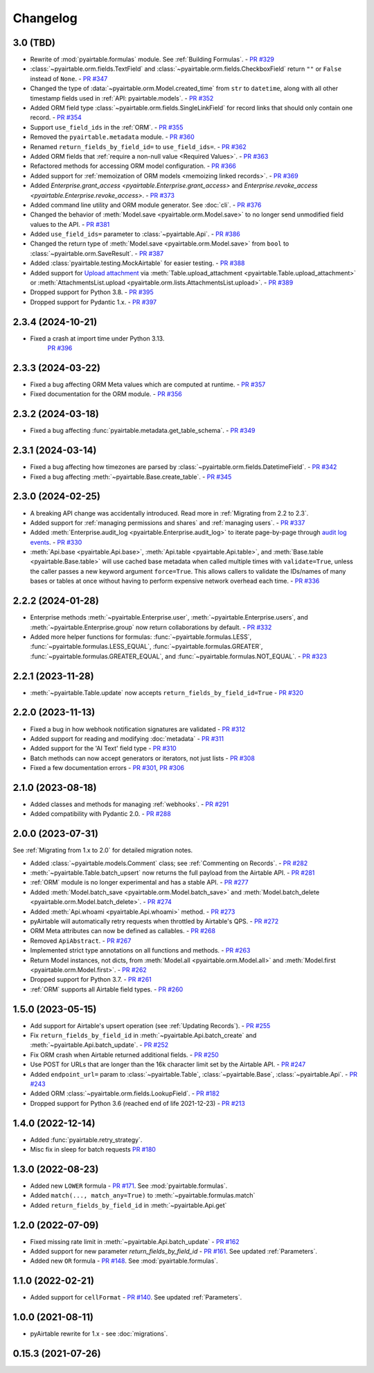=========
Changelog
=========

3.0 (TBD)
------------------------

* Rewrite of :mod:`pyairtable.formulas` module. See :ref:`Building Formulas`.
  - `PR #329 <https://github.com/gtalarico/pyairtable/pull/329>`_
* :class:`~pyairtable.orm.fields.TextField` and
  :class:`~pyairtable.orm.fields.CheckboxField` return ``""``
  or ``False`` instead of ``None``.
  - `PR #347 <https://github.com/gtalarico/pyairtable/pull/347>`_
* Changed the type of :data:`~pyairtable.orm.Model.created_time`
  from ``str`` to ``datetime``, along with all other timestamp fields
  used in :ref:`API: pyairtable.models`.
  - `PR #352 <https://github.com/gtalarico/pyairtable/pull/352>`_
* Added ORM field type :class:`~pyairtable.orm.fields.SingleLinkField`
  for record links that should only contain one record.
  - `PR #354 <https://github.com/gtalarico/pyairtable/pull/354>`_
* Support ``use_field_ids`` in the :ref:`ORM`.
  - `PR #355 <https://github.com/gtalarico/pyairtable/pull/355>`_
* Removed the ``pyairtable.metadata`` module.
  - `PR #360 <https://github.com/gtalarico/pyairtable/pull/360>`_
* Renamed ``return_fields_by_field_id=`` to ``use_field_ids=``.
  - `PR #362 <https://github.com/gtalarico/pyairtable/pull/362>`_
* Added ORM fields that :ref:`require a non-null value <Required Values>`.
  - `PR #363 <https://github.com/gtalarico/pyairtable/pull/363>`_
* Refactored methods for accessing ORM model configuration.
  - `PR #366 <https://github.com/gtalarico/pyairtable/pull/366>`_
* Added support for :ref:`memoization of ORM models <memoizing linked records>`.
  - `PR #369 <https://github.com/gtalarico/pyairtable/pull/369>`_
* Added `Enterprise.grant_access <pyairtable.Enterprise.grant_access>`
  and `Enterprise.revoke_access <pyairtable.Enterprise.revoke_access>`.
  - `PR #373 <https://github.com/gtalarico/pyairtable/pull/373>`_
* Added command line utility and ORM module generator. See :doc:`cli`.
  - `PR #376 <https://github.com/gtalarico/pyairtable/pull/376>`_
* Changed the behavior of :meth:`Model.save <pyairtable.orm.Model.save>`
  to no longer send unmodified field values to the API.
  - `PR #381 <https://github.com/gtalarico/pyairtable/pull/381>`_
* Added ``use_field_ids=`` parameter to :class:`~pyairtable.Api`.
  - `PR #386 <https://github.com/gtalarico/pyairtable/pull/386>`_
* Changed the return type of :meth:`Model.save <pyairtable.orm.Model.save>`
  from ``bool`` to :class:`~pyairtable.orm.SaveResult`.
  - `PR #387 <https://github.com/gtalarico/pyairtable/pull/387>`_
* Added :class:`pyairtable.testing.MockAirtable` for easier testing.
  - `PR #388 <https://github.com/gtalarico/pyairtable/pull/388>`_
* Added support for `Upload attachment <https://airtable.com/developers/web/api/upload-attachment>`_
  via :meth:`Table.upload_attachment <pyairtable.Table.upload_attachment>`
  or :meth:`AttachmentsList.upload <pyairtable.orm.lists.AttachmentsList.upload>`.
  - `PR #389 <https://github.com/gtalarico/pyairtable/pull/389>`_
* Dropped support for Python 3.8.
  - `PR #395 <https://github.com/gtalarico/pyairtable/pull/395>`_
* Dropped support for Pydantic 1.x.
  - `PR #397 <https://github.com/gtalarico/pyairtable/pull/397>`_

2.3.4 (2024-10-21)
------------------------

* Fixed a crash at import time under Python 3.13.
    `PR #396 <https://github.com/gtalarico/pyairtable/pull/396>`_

2.3.3 (2024-03-22)
------------------------

* Fixed a bug affecting ORM Meta values which are computed at runtime.
  - `PR #357 <https://github.com/gtalarico/pyairtable/pull/357>`_
* Fixed documentation for the ORM module.
  - `PR #356 <https://github.com/gtalarico/pyairtable/pull/356>`_

2.3.2 (2024-03-18)
------------------------

* Fixed a bug affecting :func:`pyairtable.metadata.get_table_schema`.
  - `PR #349 <https://github.com/gtalarico/pyairtable/pull/349>`_

2.3.1 (2024-03-14)
------------------------

* Fixed a bug affecting how timezones are parsed by :class:`~pyairtable.orm.fields.DatetimeField`.
  - `PR #342 <https://github.com/gtalarico/pyairtable/pull/342>`_
* Fixed a bug affecting :meth:`~pyairtable.Base.create_table`.
  - `PR #345 <https://github.com/gtalarico/pyairtable/pull/345>`_

2.3.0 (2024-02-25)
------------------------

* A breaking API change was accidentally introduced.
  Read more in :ref:`Migrating from 2.2 to 2.3`.
* Added support for :ref:`managing permissions and shares`
  and :ref:`managing users`.
  - `PR #337 <https://github.com/gtalarico/pyairtable/pull/337>`_
* Added :meth:`Enterprise.audit_log <pyairtable.Enterprise.audit_log>`
  to iterate page-by-page through `audit log events <https://airtable.com/developers/web/api/audit-logs-overview>`__.
  - `PR #330 <https://github.com/gtalarico/pyairtable/pull/330>`_
* :meth:`Api.base <pyairtable.Api.base>`,
  :meth:`Api.table <pyairtable.Api.table>`,
  and :meth:`Base.table <pyairtable.Base.table>`
  will use cached base metadata when called multiple times with ``validate=True``,
  unless the caller passes a new keyword argument ``force=True``.
  This allows callers to validate the IDs/names of many bases or tables at once
  without having to perform expensive network overhead each time.
  - `PR #336 <https://github.com/gtalarico/pyairtable/pull/336>`_

2.2.2 (2024-01-28)
------------------------

* Enterprise methods :meth:`~pyairtable.Enterprise.user`,
  :meth:`~pyairtable.Enterprise.users`, and :meth:`~pyairtable.Enterprise.group`
  now return collaborations by default.
  - `PR #332 <https://github.com/gtalarico/pyairtable/pull/332>`_
* Added more helper functions for formulas:
  :func:`~pyairtable.formulas.LESS`,
  :func:`~pyairtable.formulas.LESS_EQUAL`,
  :func:`~pyairtable.formulas.GREATER`,
  :func:`~pyairtable.formulas.GREATER_EQUAL`,
  and
  :func:`~pyairtable.formulas.NOT_EQUAL`.
  - `PR #323 <https://github.com/gtalarico/pyairtable/pull/323>`_

2.2.1 (2023-11-28)
------------------------

* :meth:`~pyairtable.Table.update` now accepts ``return_fields_by_field_id=True``
  - `PR #320 <https://github.com/gtalarico/pyairtable/pull/320>`_

2.2.0 (2023-11-13)
------------------------

* Fixed a bug in how webhook notification signatures are validated
  - `PR #312 <https://github.com/gtalarico/pyairtable/pull/312>`_
* Added support for reading and modifying :doc:`metadata`
  - `PR #311 <https://github.com/gtalarico/pyairtable/pull/311>`_
* Added support for the 'AI Text' field type
  - `PR #310 <https://github.com/gtalarico/pyairtable/pull/310>`_
* Batch methods can now accept generators or iterators, not just lists
  - `PR #308 <https://github.com/gtalarico/pyairtable/pull/308>`_
* Fixed a few documentation errors -
  `PR #301 <https://github.com/gtalarico/pyairtable/pull/301>`_,
  `PR #306 <https://github.com/gtalarico/pyairtable/pull/306>`_

2.1.0 (2023-08-18)
------------------------

* Added classes and methods for managing :ref:`webhooks`.
  - `PR #291 <https://github.com/gtalarico/pyairtable/pull/291>`_
* Added compatibility with Pydantic 2.0.
  - `PR #288 <https://github.com/gtalarico/pyairtable/pull/288>`_

2.0.0 (2023-07-31)
------------------------

See :ref:`Migrating from 1.x to 2.0` for detailed migration notes.

* Added :class:`~pyairtable.models.Comment` class; see :ref:`Commenting on Records`.
  - `PR #282 <https://github.com/gtalarico/pyairtable/pull/282>`_
* :meth:`~pyairtable.Table.batch_upsert` now returns the full payload from the Airtable API.
  - `PR #281 <https://github.com/gtalarico/pyairtable/pull/281>`_
* :ref:`ORM` module is no longer experimental and has a stable API.
  - `PR #277 <https://github.com/gtalarico/pyairtable/pull/277>`_
* Added :meth:`Model.batch_save <pyairtable.orm.Model.batch_save>`
  and :meth:`Model.batch_delete <pyairtable.orm.Model.batch_delete>`.
  - `PR #274 <https://github.com/gtalarico/pyairtable/pull/277>`_
* Added :meth:`Api.whoami <pyairtable.Api.whoami>` method.
  - `PR #273 <https://github.com/gtalarico/pyairtable/pull/273>`_
* pyAirtable will automatically retry requests when throttled by Airtable's QPS.
  - `PR #272 <https://github.com/gtalarico/pyairtable/pull/272>`_
* ORM Meta attributes can now be defined as callables.
  - `PR #268 <https://github.com/gtalarico/pyairtable/pull/268>`_
* Removed ``ApiAbstract``.
  - `PR #267 <https://github.com/gtalarico/pyairtable/pull/267>`_
* Implemented strict type annotations on all functions and methods.
  - `PR #263 <https://github.com/gtalarico/pyairtable/pull/263>`_
* Return Model instances, not dicts, from
  :meth:`Model.all <pyairtable.orm.Model.all>` and :meth:`Model.first <pyairtable.orm.Model.first>`.
  - `PR #262 <https://github.com/gtalarico/pyairtable/pull/262>`_
* Dropped support for Python 3.7.
  - `PR #261 <https://github.com/gtalarico/pyairtable/pull/261>`_
* :ref:`ORM` supports all Airtable field types.
  - `PR #260 <https://github.com/gtalarico/pyairtable/pull/260>`_

1.5.0 (2023-05-15)
-------------------------

* Add support for Airtable's upsert operation (see :ref:`Updating Records`).
  - `PR #255 <https://github.com/gtalarico/pyairtable/pull/255>`_
* Fix ``return_fields_by_field_id`` in :meth:`~pyairtable.Api.batch_create` and :meth:`~pyairtable.Api.batch_update`.
  - `PR #252 <https://github.com/gtalarico/pyairtable/pull/252>`_
* Fix ORM crash when Airtable returned additional fields.
  - `PR #250 <https://github.com/gtalarico/pyairtable/pull/250>`_
* Use POST for URLs that are longer than the 16k character limit set by the Airtable API.
  - `PR #247 <https://github.com/gtalarico/pyairtable/pull/247>`_
* Added ``endpoint_url=`` param to :class:`~pyairtable.Table`, :class:`~pyairtable.Base`, :class:`~pyairtable.Api`.
  - `PR #243 <https://github.com/gtalarico/pyairtable/pull/243>`_
* Added ORM :class:`~pyairtable.orm.fields.LookupField`.
  - `PR #182 <https://github.com/gtalarico/pyairtable/pull/182>`_
* Dropped support for Python 3.6 (reached end of life 2021-12-23)
  - `PR #213 <https://github.com/gtalarico/pyairtable/pull/213>`_

1.4.0 (2022-12-14)
-------------------------

* Added :func:`pyairtable.retry_strategy`.
* Misc fix in sleep for batch requests `PR #180 <https://github.com/gtalarico/pyairtable/pull/180>`_

1.3.0 (2022-08-23)
-------------------------

* Added new ``LOWER`` formula - `PR #171 <https://github.com/gtalarico/pyairtable/pull/171>`_. See :mod:`pyairtable.formulas`.
* Added ``match(..., match_any=True)`` to :meth:`~pyairtable.formulas.match`
* Added ``return_fields_by_field_id`` in :meth:`~pyairtable.Api.get`

1.2.0 (2022-07-09)
-------------------------

* Fixed missing rate limit in :meth:`~pyairtable.Api.batch_update` - `PR #162 <https://github.com/gtalarico/pyairtable/pull/162>`_
* Added support for new parameter `return_fields_by_field_id` - `PR #161 <https://github.com/gtalarico/pyairtable/pull/161>`_. See updated :ref:`Parameters`.
* Added new ``OR`` formula - `PR #148 <https://github.com/gtalarico/pyairtable/pull/148>`_. See :mod:`pyairtable.formulas`.

1.1.0 (2022-02-21)
-------------------------

* Added support for ``cellFormat`` - `PR #140 <https://github.com/gtalarico/pyairtable/pull/140>`_.  See updated :ref:`Parameters`.


1.0.0 (2021-08-11)
-------------------------

* pyAirtable rewrite for 1.x - see :doc:`migrations`.

0.15.3 (2021-07-26)
-------------------------
